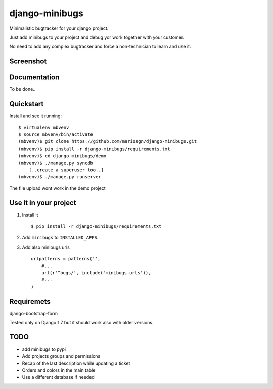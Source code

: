 =============================
django-minibugs
=============================

Minimalistic bugtracker for your django project.

Just add minibugs to your project and debug yor work together with your customer.

No need to add any complex bugtracker and force a non-technician to learn and use it.


Screenshot
-------------

.. image:: https://github.com/mariosgn/django-minibugs/raw/master/minibugs.png
    :alt: Main view
    :align: center

.. image:: https://github.com/mariosgn/django-minibugs/raw/master/minibugs_det.png
    :alt: Single ticket view
    :align: center


.. image:: https://github.com/mariosgn/django-minibugs/raw/master/minibugs.png
    :alt: New ticket form
    :align: center


Documentation
-------------

To be done..

Quickstart
----------

Install and see it running::

    $ virtualenv mbvenv
    $ source mbvenv/bin/activate
    (mbvenv)$ git clone https://github.com/mariosgn/django-minibugs.git
    (mbvenv)$ pip install -r django-minibugs/requirements.txt
    (mbvenv)$ cd django-minibugs/demo
    (mbvenv)$ ./manage.py syncdb
        [..create a superuser too..]
    (mbvenv)$ ./manage.py runserver
    
The file upload wont work in the demo project    
    
Use it in your project
----------------------

1. Install it ::

    $ pip install -r django-minibugs/requirements.txt

2. Add ``minibugs`` to ``INSTALLED_APPS``.

3. Add also minibugs urls :: 

    urlpatterns = patterns('',
        #...
        url(r'^bugs/', include('minibugs.urls')),
        #...
    )

Requiremets
-----------

django-bootstrap-form

Tested only on Django 1.7 but it should work also with older versions.


TODO
--------

* add minibugs to pypi
* Add projects groups and permissions
* Recap of the last description while updating a ticket
* Orders and colors in the main table
* Use a different database if needed
